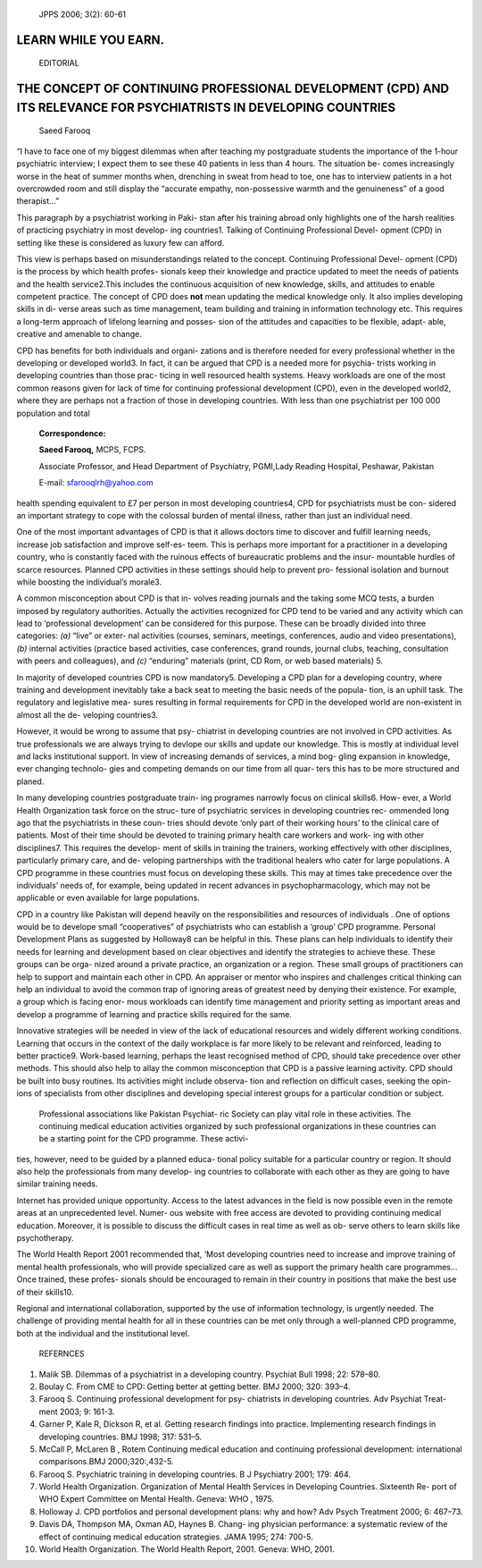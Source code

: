    JPPS 2006; 3(2): 60-61

LEARN WHILE YOU EARN.
=====================

   EDITORIAL

THE CONCEPT OF CONTINUING PROFESSIONAL DEVELOPMENT (CPD) AND ITS RELEVANCE FOR PSYCHIATRISTS IN DEVELOPING COUNTRIES
====================================================================================================================

   Saeed Farooq

“I have to face one of my biggest dilemmas when after teaching my
postgraduate students the importance of the 1-hour psychiatric
interview; I expect them to see these 40 patients in less than 4 hours.
The situation be- comes increasingly worse in the heat of summer months
when, drenching in sweat from head to toe, one has to interview patients
in a hot overcrowded room and still display the “accurate empathy,
non-possessive warmth and the genuineness” of a good therapist...”

This paragraph by a psychiatrist working in Paki- stan after his
training abroad only highlights one of the harsh realities of practicing
psychiatry in most develop- ing countries1. Talking of Continuing
Professional Devel- opment (CPD) in setting like these is considered as
luxury few can afford.

This view is perhaps based on misunderstandings related to the concept.
Continuing Professional Devel- opment (CPD) is the process by which
health profes- sionals keep their knowledge and practice updated to meet
the needs of patients and the health service2.This includes the
continuous acquisition of new knowledge, skills, and attitudes to enable
competent practice. The concept of CPD does **not** mean updating the
medical knowledge only. It also implies developing skills in di- verse
areas such as time management, team building and training in information
technology etc. This requires a long-term approach of lifelong learning
and posses- sion of the attitudes and capacities to be flexible, adapt-
able, creative and amenable to change.

CPD has benefits for both individuals and organi- zations and is
therefore needed for every professional whether in the developing or
developed world3. In fact, it can be argued that CPD is a needed more
for psychia- trists working in developing countries than those prac-
ticing in well resourced health systems. Heavy workloads are one of the
most common reasons given for lack of time for continuing professional
development (CPD), even in the developed world2, where they are perhaps
not a fraction of those in developing countries. With less than one
psychiatrist per 100 000 population and total

   **Correspondence:**

   **Saeed Farooq,** MCPS, FCPS.

   Associate Professor, and Head Department of Psychiatry, PGMI,Lady
   Reading Hospital, Peshawar, Pakistan

   E-mail: sfarooqlrh@yahoo.com

health spending equivalent to £7 per person in most developing
countries4, CPD for psychiatrists must be con- sidered an important
strategy to cope with the colossal burden of mental illness, rather than
just an individual need.

One of the most important advantages of CPD is that it allows doctors
time to discover and fulfill learning needs, increase job satisfaction
and improve self-es- teem. This is perhaps more important for a
practitioner in a developing country, who is constantly faced with the
ruinous effects of bureaucratic problems and the insur- mountable
hurdles of scarce resources. Planned CPD activities in these settings
should help to prevent pro- fessional isolation and burnout while
boosting the individual’s morale3.

A common misconception about CPD is that in- volves reading journals and
the taking some MCQ tests, a burden imposed by regulatory authorities.
Actually the activities recognized for CPD tend to be varied and any
activity which can lead to ‘professional development’ can be considered
for this purpose. These can be broadly divided into three categories:
*(a)* “live” or exter- nal activities (courses, seminars, meetings,
conferences, audio and video presentations), *(b)* internal activities
(practice based activities, case conferences, grand rounds, journal
clubs, teaching, consultation with peers and colleagues), and *(c)*
“enduring” materials (print, CD Rom, or web based materials) 5.

In majority of developed countries CPD is now mandatory5. Developing a
CPD plan for a developing country, where training and development
inevitably take a back seat to meeting the basic needs of the popula-
tion, is an uphill task. The regulatory and legislative mea- sures
resulting in formal requirements for CPD in the developed world are
non-existent in almost all the de- veloping countries3.

However, it would be wrong to assume that psy- chiatrist in developing
countries are not involved in CPD activities. As true professionals we
are always trying to devlope our skills and update our knowledge. This
is mostly at individual level and lacks institutional support. In view
of increasing demands of services, a mind bog- gling expansion in
knowledge, ever changing technolo- gies and competing demands on our
time from all quar- ters this has to be more structured and planed.

In many developing countries postgraduate train- ing programes narrowly
focus on clinical skills6. How- ever, a World Health Organization task
force on the struc- ture of psychiatric services in developing countries
rec- ommended long ago that the psychiatrists in these coun- tries
should devote ‘only part of their working hours’ to the clinical care of
patients. Most of their time should be devoted to training primary
health care workers and work- ing with other disciplines7. This requires
the develop- ment of skills in training the trainers, working
effectively with other disciplines, particularly primary care, and de-
veloping partnerships with the traditional healers who cater for large
populations. A CPD programme in these countries must focus on developing
these skills. This may at times take precedence over the individuals’
needs of, for example, being updated in recent advances in
psychopharmacology, which may not be applicable or even available for
large populations.

CPD in a country like Pakistan will depend heavily on the
responsibilities and resources of individuals . One of options would be
to develope small “cooperatives” of psychiatrists who can establish a
‘group’ CPD programme. Personal Development Plans as suggested by
Holloway8 can be helpful in this. These plans can help individuals to
identify their needs for learning and development based on clear
objectives and identify the strategies to achieve these. These groups
can be orga- nized around a private practice, an organization or a
region. These small groups of practitioners can help to support and
maintain each other in CPD. An appraiser or mentor who inspires and
challenges critical thinking can help an individual to avoid the common
trap of ignoring areas of greatest need by denying their existence. For
example, a group which is facing enor- mous workloads can identify time
management and priority setting as important areas and develop a
programme of learning and practice skills required for the same.

Innovative strategies will be needed in view of the lack of educational
resources and widely different working conditions. Learning that occurs
in the context of the daily workplace is far more likely to be relevant
and reinforced, leading to better practice9. Work-based learning,
perhaps the least recognised method of CPD, should take precedence over
other methods. This should also help to allay the common misconception
that CPD is a passive learning activity. CPD should be built into busy
routines. Its activities might include observa- tion and reflection on
difficult cases, seeking the opin- ions of specialists from other
disciplines and developing special interest groups for a particular
condition or subject.

   Professional associations like Pakistan Psychiat- ric Society can
   play vital role in these activities. The continuing medical education
   activities organized by such professional organizations in these
   countries can be a starting point for the CPD programme. These
   activi-

ties, however, need to be guided by a planned educa- tional policy
suitable for a particular country or region. It should also help the
professionals from many develop- ing countries to collaborate with each
other as they are going to have similar training needs.

Internet has provided unique opportunity. Access to the latest advances
in the field is now possible even in the remote areas at an
unprecedented level. Numer- ous website with free access are devoted to
providing continuing medical education. Moreover, it is possible to
discuss the difficult cases in real time as well as ob- serve others to
learn skills like psychotherapy.

The World Health Report 2001 recommended that, ‘Most developing
countries need to increase and improve training of mental health
professionals, who will provide specialized care as well as support the
primary health care programmes... Once trained, these profes- sionals
should be encouraged to remain in their country in positions that make
the best use of their skills10.

Regional and international collaboration, supported by the use of
information technology, is urgently needed. The challenge of providing
mental health for all in these countries can be met only through a
well-planned CPD programme, both at the individual and the institutional
level.

   REFERNCES

1.  Malik SB. Dilemmas of a psychiatrist in a developing country.
    Psychiat Bull 1998; 22: 578–80.

2.  Boulay C. From CME to CPD: Getting better at getting better. BMJ
    2000; 320: 393–4.

3.  Farooq S. Continuing professional development for psy- chiatrists in
    developing countries. Adv Psychiat Treat- ment 2003; 9: 161-3.

4.  Garner P, Kale R, Dickson R, et al. Getting research findings into
    practice. Implementing research findings in developing countries.
    BMJ 1998; 317: 531–5.

5.  McCall P, McLaren B , Rotem Continuing medical education and
    continuing professional development: international comparisons.BMJ
    2000;320:,432-5.

6.  Farooq S. Psychiatric training in developing countries. B J
    Psychiatry 2001; 179: 464.

7.  World Health Organization. Organization of Mental Health Services in
    Developing Countries. Sixteenth Re- port of WHO Expert Committee on
    Mental Health. Geneva: WHO , 1975.

8.  Holloway J. CPD portfolios and personal development plans: why and
    how? Adv Psych Treatment 2000; 6: 467–73.

9.  Davis DA, Thompson MA, Oxman AD, Haynes B. Chang- ing physician
    performance: a systematic review of the effect of continuing medical
    education strategies. JAMA 1995; 274: 700-5.

10. World Health Organization. The World Health Report, 2001. Geneva:
    WHO, 2001.
